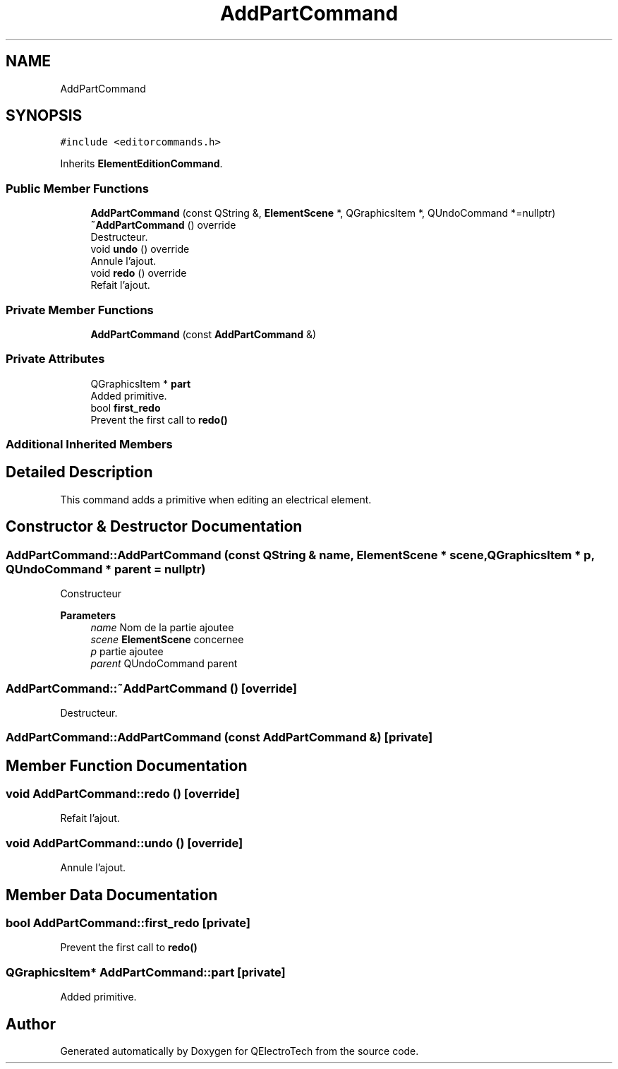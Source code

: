 .TH "AddPartCommand" 3 "Thu Aug 27 2020" "Version 0.8-dev" "QElectroTech" \" -*- nroff -*-
.ad l
.nh
.SH NAME
AddPartCommand
.SH SYNOPSIS
.br
.PP
.PP
\fC#include <editorcommands\&.h>\fP
.PP
Inherits \fBElementEditionCommand\fP\&.
.SS "Public Member Functions"

.in +1c
.ti -1c
.RI "\fBAddPartCommand\fP (const QString &, \fBElementScene\fP *, QGraphicsItem *, QUndoCommand *=nullptr)"
.br
.ti -1c
.RI "\fB~AddPartCommand\fP () override"
.br
.RI "Destructeur\&. "
.ti -1c
.RI "void \fBundo\fP () override"
.br
.RI "Annule l'ajout\&. "
.ti -1c
.RI "void \fBredo\fP () override"
.br
.RI "Refait l'ajout\&. "
.in -1c
.SS "Private Member Functions"

.in +1c
.ti -1c
.RI "\fBAddPartCommand\fP (const \fBAddPartCommand\fP &)"
.br
.in -1c
.SS "Private Attributes"

.in +1c
.ti -1c
.RI "QGraphicsItem * \fBpart\fP"
.br
.RI "Added primitive\&. "
.ti -1c
.RI "bool \fBfirst_redo\fP"
.br
.RI "Prevent the first call to \fBredo()\fP "
.in -1c
.SS "Additional Inherited Members"
.SH "Detailed Description"
.PP 
This command adds a primitive when editing an electrical element\&. 
.SH "Constructor & Destructor Documentation"
.PP 
.SS "AddPartCommand::AddPartCommand (const QString & name, \fBElementScene\fP * scene, QGraphicsItem * p, QUndoCommand * parent = \fCnullptr\fP)"
Constructeur 
.PP
\fBParameters\fP
.RS 4
\fIname\fP Nom de la partie ajoutee 
.br
\fIscene\fP \fBElementScene\fP concernee 
.br
\fIp\fP partie ajoutee 
.br
\fIparent\fP QUndoCommand parent 
.RE
.PP

.SS "AddPartCommand::~AddPartCommand ()\fC [override]\fP"

.PP
Destructeur\&. 
.SS "AddPartCommand::AddPartCommand (const \fBAddPartCommand\fP &)\fC [private]\fP"

.SH "Member Function Documentation"
.PP 
.SS "void AddPartCommand::redo ()\fC [override]\fP"

.PP
Refait l'ajout\&. 
.SS "void AddPartCommand::undo ()\fC [override]\fP"

.PP
Annule l'ajout\&. 
.SH "Member Data Documentation"
.PP 
.SS "bool AddPartCommand::first_redo\fC [private]\fP"

.PP
Prevent the first call to \fBredo()\fP 
.SS "QGraphicsItem* AddPartCommand::part\fC [private]\fP"

.PP
Added primitive\&. 

.SH "Author"
.PP 
Generated automatically by Doxygen for QElectroTech from the source code\&.
